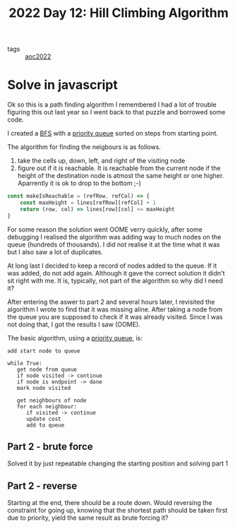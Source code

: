 :PROPERTIES:
:ID:       2f7782f9-6940-4c06-9eea-c690a338ccfd
:END:
#+title: 2022 Day 12: Hill Climbing Algorithm
#+options: toc:nil num:nil


- tags :: [[id:aec0815f-5cba-459c-8e9c-4fa09d87a446][aoc2022]]


* Solve in javascript
Ok so this is a path finding algorithm I remembered I had a lot of trouble
figuring this out last year so I went back to that puzzle and borrowed some
code.

I created a [[id:ccd23e17-bc3e-486c-8127-331517a7dc95][BFS]] with a [[id:6b1d267b-d03f-4ae1-b98a-62900990d669][priority queue]] sorted on steps from starting point.

The algorithm for finding the neigbours is as follows.
1. take the cells up, down, left, and right of the visiting node
2. figure out if it is reachable.
   It is reachable from the current node if the height of the destination node is atmost the same height or one higher.
   Aparrently it is ok to drop to the bottom ;-)

#+begin_src js
const makeIsReachable = (refRow, refCol) => {
    const maxHeight = lines[refRow][refCol] + 1
    return (row, col) => lines[row][col] <= maxHeight
}
#+end_src


For some reason the solution went OOME verry quickly, after some debugging I
realised the algorithm was adding way to much nodes on the queue (hundreds of
thousands). I did not realise it at the time what it was but I also saw a lot of
duplicates.

At long last I decided to keep a record of nodes added to the queue. If it was
added, do not add again. Although it gave the correct solution it didn't sit
right with me. It is, typically, not part of the algorithm so why did I need it?

After entering the aswer to part 2 and several hours later, I revisited the algorithm I wrote to find that it was missing aline. After taking a node from the queue you are supposed to check if it was already visited. Since I was not doing that, I got the results I saw (OOME).

The basic algorithm, using a [[https://en.wikipedia.org/wiki/Priority_queue][priority queue]], is:


#+begin_src
add start node to queue

while True:
   get node from queue
   if node visited -> continue
   if node is endpoint -> done
   mark node visited

   get neighbours of node
   for each neighbour:
      if visited -> continue
      update cost
      add to queue
#+end_src

** Part 2 - brute force

Solved it by just repeatable changing the starting position and solving part 1


** Part 2 - reverse

Starting at the end, there should be a route down. Would reversing the constraint for going up, knowing that the shortest path should be taken first due to priority, yield the same result as brute forcing it?
